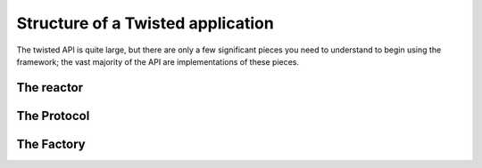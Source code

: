 ==================================
Structure of a Twisted application
==================================

The twisted API is quite large, but there are only a few significant pieces you
need to understand to begin using the framework; the vast majority of the API
are implementations of these pieces.

-----------
The reactor
-----------


------------
The Protocol
------------


-----------
The Factory
-----------
